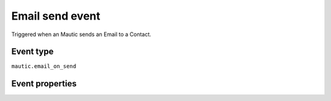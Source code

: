 Email send event
----------------
Triggered when an Mautic sends an Email to a Contact.

Event type
""""""""""""""""""
``mautic.email_on_send``

Event properties
""""""""""""""""""
